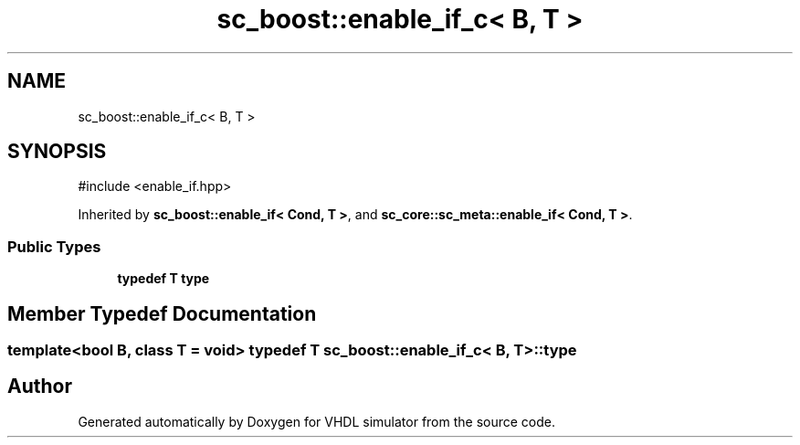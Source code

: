 .TH "sc_boost::enable_if_c< B, T >" 3 "VHDL simulator" \" -*- nroff -*-
.ad l
.nh
.SH NAME
sc_boost::enable_if_c< B, T >
.SH SYNOPSIS
.br
.PP
.PP
\fR#include <enable_if\&.hpp>\fP
.PP
Inherited by \fBsc_boost::enable_if< Cond, T >\fP, and \fBsc_core::sc_meta::enable_if< Cond, T >\fP\&.
.SS "Public Types"

.in +1c
.ti -1c
.RI "\fBtypedef\fP \fBT\fP \fBtype\fP"
.br
.in -1c
.SH "Member Typedef Documentation"
.PP 
.SS "template<\fBbool\fP B, \fBclass\fP \fBT\fP  = void> \fBtypedef\fP \fBT\fP \fBsc_boost::enable_if_c\fP< \fBB\fP, \fBT\fP >::type"


.SH "Author"
.PP 
Generated automatically by Doxygen for VHDL simulator from the source code\&.
